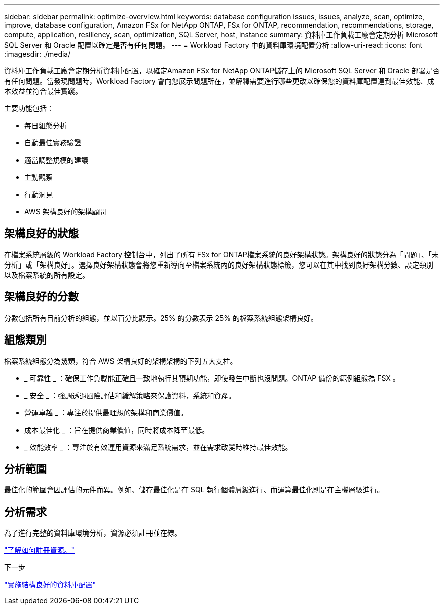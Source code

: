 ---
sidebar: sidebar 
permalink: optimize-overview.html 
keywords: database configuration issues, issues, analyze, scan, optimize, improve, database configuration, Amazon FSx for NetApp ONTAP, FSx for ONTAP, recommendation, recommendations, storage, compute, application, resiliency, scan, optimization, SQL Server, host, instance 
summary: 資料庫工作負載工廠會定期分析 Microsoft SQL Server 和 Oracle 配置以確定是否有任何問題。 
---
= Workload Factory 中的資料庫環境配置分析
:allow-uri-read: 
:icons: font
:imagesdir: ./media/


[role="lead"]
資料庫工作負載工廠會定期分析資料庫配置，以確定Amazon FSx for NetApp ONTAP儲存上的 Microsoft SQL Server 和 Oracle 部署是否有任何問題。當發現問題時，Workload Factory 會向您展示問題所在，並解釋需要進行哪些更改以確保您的資料庫配置達到最佳效能、成本效益並符合最佳實踐。

主要功能包括：

* 每日組態分析
* 自動最佳實務驗證
* 適當調整規模的建議
* 主動觀察
* 行動洞見
* AWS 架構良好的架構顧問




== 架構良好的狀態

在檔案系統層級的 Workload Factory 控制台中，列出了所有 FSx for ONTAP檔案系統的良好架構狀態。架構良好的狀態分為「問題」、「未分析」或「架構良好」。選擇良好架構狀態會將您重新導向至檔案系統內的良好架構狀態標籤，您可以在其中找到良好架構分數、設定類別以及檔案系統的所有設定。



== 架構良好的分數

分數包括所有目前分析的組態，並以百分比顯示。25% 的分數表示 25% 的檔案系統組態架構良好。



== 組態類別

檔案系統組態分為幾類，符合 AWS 架構良好的架構架構的下列五大支柱。

* _ 可靠性 _ ：確保工作負載能正確且一致地執行其預期功能，即使發生中斷也沒問題。ONTAP 備份的範例組態為 FSX 。
* _ 安全 _ ：強調透過風險評估和緩解策略來保護資料，系統和資產。
* 營運卓越 _ ：專注於提供最理想的架構和商業價值。
* 成本最佳化 _ ：旨在提供商業價值，同時將成本降至最低。
* _ 效能效率 _ ：專注於有效運用資源來滿足系統需求，並在需求改變時維持最佳效能。




== 分析範圍

最佳化的範圍會因評估的元件而異。例如、儲存最佳化是在 SQL 執行個體層級進行、而運算最佳化則是在主機層級進行。



== 分析需求

為了進行完整的資料庫環境分析，資源必須註冊並在線。

link:register-instance.html["了解如何註冊資源。"]

.下一步
link:optimize-configurations.html["實施結構良好的資料庫配置"]
